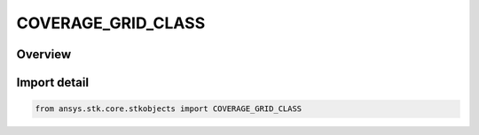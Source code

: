 COVERAGE_GRID_CLASS
===================

.. py:class:: ansys.stk.core.stkobjects.COVERAGE_GRID_CLASS

   IntEnum


.. py:currentmodule:: COVERAGE_GRID_CLASS

Overview
--------

.. tab-set::

    .. tab-item:: Members
        
        .. list-table::
            :header-rows: 0
            :widths: auto

            * - :py:attr:`~GRID_CLASS_UNKNOWN`
              - Unknown template class.

            * - :py:attr:`~GRID_CLASS_AIRCRAFT`
              - Aircraft class.

            * - :py:attr:`~GRID_CLASS_FACILITY`
              - Facility class.

            * - :py:attr:`~GRID_CLASS_RADAR`
              - Radar class.

            * - :py:attr:`~GRID_CLASS_RECEIVER`
              - Receiver class.

            * - :py:attr:`~GRID_CLASS_SATELLITE`
              - Satellite class.

            * - :py:attr:`~GRID_CLASS_SUBMARINE`
              - Submarine class.

            * - :py:attr:`~GRID_CLASS_TARGET`
              - Target class.

            * - :py:attr:`~GRID_CLASS_TRANSMITTER`
              - Transmitter class.

            * - :py:attr:`~GRID_CLASS_GROUND_VEHICLE`
              - GroundVehicle class.

            * - :py:attr:`~GRID_CLASS_SHIP`
              - Ship class.

            * - :py:attr:`~GRID_CLASS_PLACE`
              - Place class.

            * - :py:attr:`~GRID_CLASS_SENSOR`
              - Sensor class.


Import detail
-------------

.. code-block:: python

    from ansys.stk.core.stkobjects import COVERAGE_GRID_CLASS


